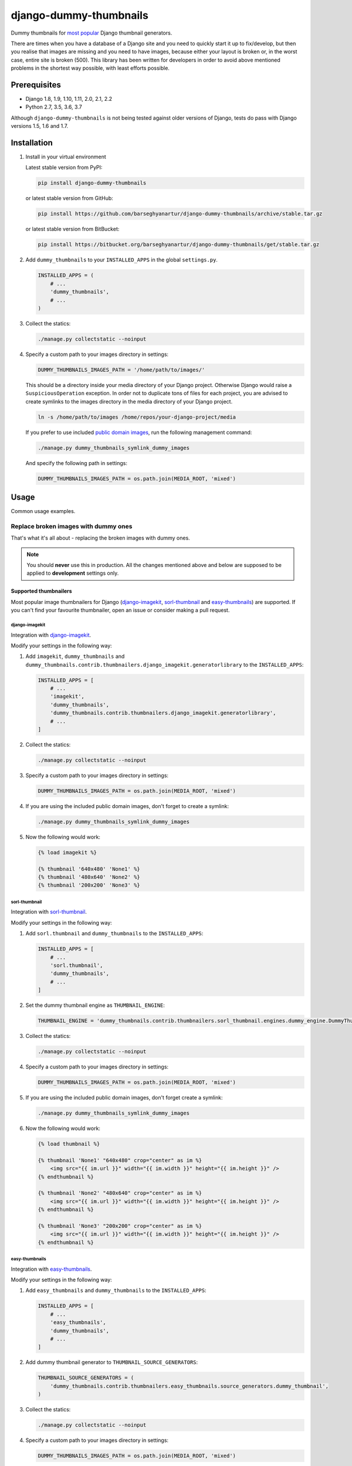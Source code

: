 =======================
django-dummy-thumbnails
=======================
Dummy thumbnails for `most popular <Supported thumbnailers_>`_ Django
thumbnail generators.

.. image:: https://img.shields.io/pypi/v/django-dummy-thumbnails.svg
   :target: https://pypi.python.org/pypi/django-dummy-thumbnails
   :alt: PyPI Version

.. image:: https://img.shields.io/pypi/pyversions/django-dummy-thumbnails.svg
    :target: https://pypi.python.org/pypi/django-dummy-thumbnails/
    :alt: Supported Python versions

.. image:: https://img.shields.io/travis/barseghyanartur/django-dummy-thumbnails/master.svg
   :target: http://travis-ci.org/barseghyanartur/django-dummy-thumbnails
   :alt: Build Status

.. image:: https://img.shields.io/badge/license-GPL--2.0--only%20OR%20LGPL--2.1--or--later-blue.svg
   :target: https://github.com/barseghyanartur/django-dummy-thumbnails/#License
   :alt: GPL-2.0-only OR LGPL-2.1-or-later

.. image:: https://coveralls.io/repos/github/barseghyanartur/django-dummy-thumbnails/badge.svg?branch=master
    :target: https://coveralls.io/github/barseghyanartur/django-dummy-thumbnails?branch=master
    :alt: Coverage

There are times when you have a database of a Django site and you need to
quickly start it up to fix/develop, but then you realise that images are
missing and you need to have images, because either your layout is broken or,
in the worst case, entire site is broken (500). This library has been written
for developers in order to avoid above mentioned problems in the shortest way
possible, with least efforts possible.

Prerequisites
=============
- Django 1.8, 1.9, 1.10, 1.11, 2.0, 2.1, 2.2
- Python 2.7, 3.5, 3.6, 3.7

Although ``django-dummy-thumbnails`` is not being tested against older
versions of Django, tests do pass with Django versions 1.5, 1.6 and 1.7.

Installation
============
(1) Install in your virtual environment

    Latest stable version from PyPI:

    .. code-block:: sh

        pip install django-dummy-thumbnails

    or latest stable version from GitHub:

    .. code-block:: sh

        pip install https://github.com/barseghyanartur/django-dummy-thumbnails/archive/stable.tar.gz

    or latest stable version from BitBucket:

    .. code-block:: sh

        pip install https://bitbucket.org/barseghyanartur/django-dummy-thumbnails/get/stable.tar.gz

(2) Add ``dummy_thumbnails`` to your ``INSTALLED_APPS`` in the
    global ``settings.py``.

    .. code-block:: python

        INSTALLED_APPS = (
            # ...
            'dummy_thumbnails',
            # ...
        )

(3) Collect the statics:

    .. code-block:: sh

        ./manage.py collectstatic --noinput

(4) Specify a custom path to your images directory in settings:

    .. code-block:: python

        DUMMY_THUMBNAILS_IMAGES_PATH = '/home/path/to/images/'

    This should be a directory inside your media directory of your Django
    project. Otherwise Django would raise a ``SuspiciousOperation`` exception.
    In order not to duplicate tons of files for each project, you are advised
    to create symlinks to the images directory in the media directory of your
    Django project.

    .. code-block:: sh

        ln -s /home/path/to/images /home/repos/your-django-project/media

    If you prefer to use included `public domain images
    <https://github.com/barseghyanartur/django-dummy-thumbnails/tree/master/src/dummy_thumbnails/static/dummy_thumbnails/images/mixed>`_,
    run the following management command:

    .. code-block:: sh

        ./manage.py dummy_thumbnails_symlink_dummy_images

    And specify the following path in settings:

    .. code-block:: python

        DUMMY_THUMBNAILS_IMAGES_PATH = os.path.join(MEDIA_ROOT, 'mixed')

Usage
=====
Common usage examples.

Replace broken images with dummy ones
-------------------------------------
That's what it's all about - replacing the broken images with dummy ones.

.. note:: You should **never** use this in production. All the changes
          mentioned above and below are supposed to be applied to
          **development** settings only.

Supported thumbnailers
~~~~~~~~~~~~~~~~~~~~~~
Most popular image thumbnailers for Django (`django-imagekit`_,
`sorl-thumbnail`_ and `easy-thumbnails`_) are supported. If you can't find
your favourite thumbnailer, open an issue or consider making a pull request.

django-imagekit
^^^^^^^^^^^^^^^
Integration with `django-imagekit
<https://pypi.python.org/pypi/django-imagekit>`_.

Modify your settings in the following way:

(1) Add ``imagekit``, ``dummy_thumbnails`` and
    ``dummy_thumbnails.contrib.thumbnailers.django_imagekit.generatorlibrary``
    to the ``INSTALLED_APPS``:

    .. code-block:: python

        INSTALLED_APPS = [
            # ...
            'imagekit',
            'dummy_thumbnails',
            'dummy_thumbnails.contrib.thumbnailers.django_imagekit.generatorlibrary',
            # ...
        ]

(2) Collect the statics:

    .. code-block:: sh

        ./manage.py collectstatic --noinput

(3) Specify a custom path to your images directory in settings:

    .. code-block:: python

        DUMMY_THUMBNAILS_IMAGES_PATH = os.path.join(MEDIA_ROOT, 'mixed')

(4) If you are using the included public domain images, don't forget to create 
    a symlink:

    .. code-block:: sh

        ./manage.py dummy_thumbnails_symlink_dummy_images

(5) Now the following would work:

    .. code-block:: html

        {% load imagekit %}

        {% thumbnail '640x480' 'None1' %}
        {% thumbnail '480x640' 'None2' %}
        {% thumbnail '200x200' 'None3' %}

sorl-thumbnail
^^^^^^^^^^^^^^
Integration with `sorl-thumbnail
<https://pypi.python.org/pypi/sorl-thumbnail>`_.

Modify your settings in the following way:

(1) Add ``sorl.thumbnail`` and ``dummy_thumbnails`` to the ``INSTALLED_APPS``:

    .. code-block:: python

        INSTALLED_APPS = [
            # ...
            'sorl.thumbnail',
            'dummy_thumbnails',
            # ...
        ]

(2) Set the dummy thumbnail engine as ``THUMBNAIL_ENGINE``:

    .. code-block:: python

        THUMBNAIL_ENGINE = 'dummy_thumbnails.contrib.thumbnailers.sorl_thumbnail.engines.dummy_engine.DummyThumbnailsEngine'

(3) Collect the statics:

    .. code-block:: sh

        ./manage.py collectstatic --noinput

(4) Specify a custom path to your images directory in settings:

    .. code-block:: python

        DUMMY_THUMBNAILS_IMAGES_PATH = os.path.join(MEDIA_ROOT, 'mixed')

(5) If you are using the included public domain images, don't forget create a symlink:

    .. code-block:: sh

        ./manage.py dummy_thumbnails_symlink_dummy_images

(6) Now the following would work:

    .. code-block:: html

        {% load thumbnail %}

        {% thumbnail 'None1' "640x480" crop="center" as im %}
            <img src="{{ im.url }}" width="{{ im.width }}" height="{{ im.height }}" />
        {% endthumbnail %}

        {% thumbnail 'None2' "480x640" crop="center" as im %}
            <img src="{{ im.url }}" width="{{ im.width }}" height="{{ im.height }}" />
        {% endthumbnail %}

        {% thumbnail 'None3' "200x200" crop="center" as im %}
            <img src="{{ im.url }}" width="{{ im.width }}" height="{{ im.height }}" />
        {% endthumbnail %}

easy-thumbnails
^^^^^^^^^^^^^^^
Integration with `easy-thumbnails
<https://pypi.python.org/pypi/easy-thumbnails>`_.

Modify your settings in the following way:

(1) Add ``easy_thumbnails`` and ``dummy_thumbnails`` to the ``INSTALLED_APPS``:

    .. code-block:: python

        INSTALLED_APPS = [
            # ...
            'easy_thumbnails',
            'dummy_thumbnails',
            # ...
        ]

(2) Add dummy thumbnail generator to ``THUMBNAIL_SOURCE_GENERATORS``:

    .. code-block:: python

        THUMBNAIL_SOURCE_GENERATORS = (
            'dummy_thumbnails.contrib.thumbnailers.easy_thumbnails.source_generators.dummy_thumbnail',
        )

(3) Collect the statics:

    .. code-block:: sh

        ./manage.py collectstatic --noinput

(4) Specify a custom path to your images directory in settings:

    .. code-block:: python

        DUMMY_THUMBNAILS_IMAGES_PATH = os.path.join(MEDIA_ROOT, 'mixed')

(5) If you are using the included public domain images, don't forget to create a symlink:

    .. code-block:: sh

        ./manage.py dummy_thumbnails_symlink_dummy_images

(6) Now the following would work:

    .. code-block:: html

        {% load thumbnail %}

        <img src="{% thumbnail 'None1' 640x480 crop %}" alt="" />
        <img src="{% thumbnail 'None2' 480x640 crop %}" alt="" />
        <img src="{% thumbnail 'None3' 200x200 crop %}" alt="" />

Dealing with broken or invalid dummy images
===========================================
Of course, it's always better to have a good working set of dummy images.
However, it might happen that for some reason one of your dummy images
is broken.

The recommended approach is to use a management command
``dummy_thumbnails_verify_dummy_images``, which has been written in order to
verify the dummy images and identify possible problems. It also lets you
remove broken/invalid dummy images.

To remove broken/invalid dummy images with confirmation, type:

.. code-block:: sh

    ./manage.py dummy_thumbnails_verify_dummy_images

To remove broken/invalid dummy images without confirmation, type:

.. code-block:: sh

    ./manage.py dummy_thumbnails_verify_dummy_images --noinput

To just list broken/invalid dummy images without removal, type:

.. code-block:: sh

    ./manage.py dummy_thumbnails_verify_dummy_images --list

Another way to avoid failures is to set the value of
``DUMMY_THUMBNAILS_VERIFY_IMAGES`` to True in your project settings. Beware,
that this slows down the start up time of your Django project, although does
not slow down further rendering of the images.

Importing images from feed
==========================
Imports images from feeds, that support enclosures.

Installation
------------
Add ``dummy_thumbnails.contrib.image_importers.feed`` to your
``INSTALLED_APPS`` in the global ``settings.py``.

.. code-block:: python

    INSTALLED_APPS = (
        # ...
        'dummy_thumbnails.contrib.image_importers.feed',
        # ...
    )

Usage
-----
To import 50 dummy images from Flickr `commercialphotos
<https://www.flickr.com/groups/commercialphotos/>`_ feed, type:

.. code-block:: sh

    ./manage.py dummy_thumbnails_import_from_feed

You can provide a custom feed URL and the number of dummy images to import.
To import 100 images from Flickr `nationalgeographic
<https://www.flickr.com/groups/nationalgeographic/>`_ group, type:

.. code-block:: sh

    ./manage.py dummy_thumbnails_import_from_feed \
        "https://api.flickr.com/services/feeds/groups_pool.gne?id=36256495@N00" \
        --limit=100

Configuration
-------------
As you have seen, syntax allows to read images from any feed (that supports
enclosures). In your project, you might want to make it easy for developers,
so that they don't have to type the feed URL. Therefore a setting
``DUMMY_THUMBNAILS_FEED_DEFAULT_FEED_URL`` has been introduced. It defaults
to the URL of the `commercialphotos
<https://www.flickr.com/groups/commercialphotos/>`_ group of the Flickr.

.. code-block:: python

    DUMMY_THUMBNAILS_FEED_DEFAULT_FEED_URL = "https://api.flickr.com/" \
                                             "services/feeds/groups_pool.gne" \
                                             "?id=36256495@N00"

Demo
====
Run demo locally
----------------
In order to be able to quickly evaluate the `django-dummy-thumbnails`, a demo
app (with a quick installer) has been created (works on Ubuntu/Debian, may
work on other Linux systems as well, although not guaranteed). Follow the
instructions below to have the demo running within a minute.

Grab the latest ``dummy_thumbnails_demo_installer.sh``:

.. code-block:: sh

    wget -O - https://raw.github.com/barseghyanartur/django-dummy-thumbnails/stable/examples/dummy_thumbnails_demo_installer.sh | bash

Open your browser and test the app.

- URL: http://127.0.0.1:8001/

If quick installer doesn't work for you, see the manual steps on running the
`example project
<https://github.com/barseghyanartur/django-dummy-thumbnails/tree/stable/examples>`_.

Testing
=======
Simply type:

.. code-block:: sh

    ./runtests.py

or use tox:

.. code-block:: sh

    tox

or use tox to check specific env:

.. code-block:: sh

    tox -e py37

or run Django tests:

.. code-block:: sh

    ./manage.py test dummy_thumbnails --settings=settings.testing

License
=======
GPL-2.0-only OR LGPL-2.1-or-later

Support
=======
For any issues contact me at the e-mail given in the `Author`_ section.

Author
======
Artur Barseghyan <artur.barseghyan@gmail.com>
